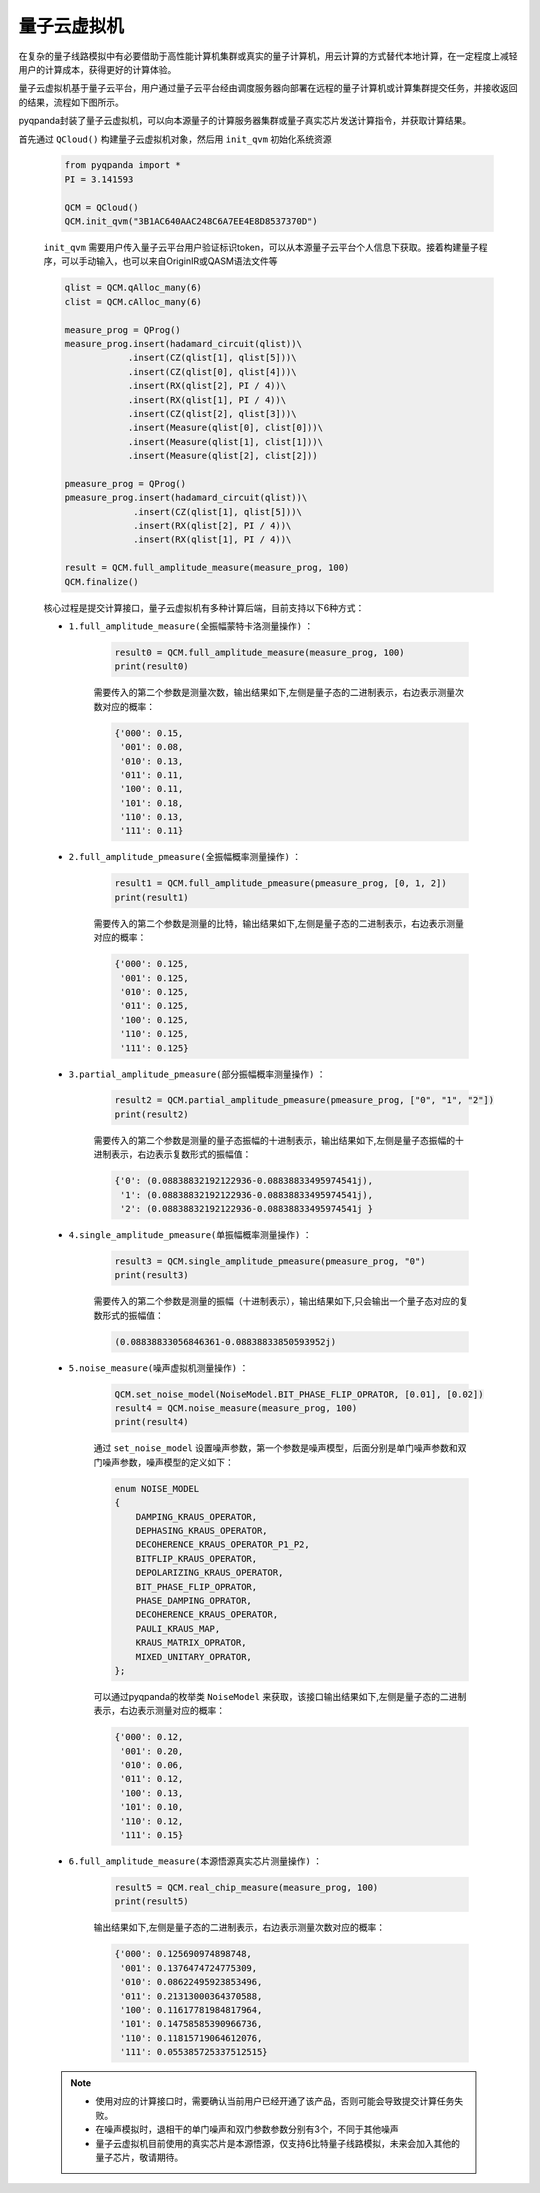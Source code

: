 量子云虚拟机
=====================

在复杂的量子线路模拟中有必要借助于高性能计算机集群或真实的量子计算机，用云计算的方式替代本地计算，在一定程度上减轻用户的计算成本，获得更好的计算体验。

量子云虚拟机基于量子云平台，用户通过量子云平台经由调度服务器向部署在远程的量子计算机或计算集群提交任务，并接收返回的结果，流程如下图所示。

.. image:: images/qcloud.gif
   :align: center  

pyqpanda封装了量子云虚拟机，可以向本源量子的计算服务器集群或量子真实芯片发送计算指令，并获取计算结果。
 
首先通过 ``QCloud()`` 构建量子云虚拟机对象，然后用 ``init_qvm`` 初始化系统资源
 
        .. code-block:: python
 
            from pyqpanda import *
            PI = 3.141593
            
            QCM = QCloud()
            QCM.init_qvm("3B1AC640AAC248C6A7EE4E8D8537370D")

        ``init_qvm`` 需要用户传入量子云平台用户验证标识token，可以从本源量子云平台个人信息下获取。接着构建量子程序，可以手动输入，也可以来自OriginIR或QASM语法文件等

        .. code-block:: python

            qlist = QCM.qAlloc_many(6)
            clist = QCM.cAlloc_many(6)

            measure_prog = QProg()
            measure_prog.insert(hadamard_circuit(qlist))\
                        .insert(CZ(qlist[1], qlist[5]))\
                        .insert(CZ(qlist[0], qlist[4]))\
                        .insert(RX(qlist[2], PI / 4))\
                        .insert(RX(qlist[1], PI / 4))\
                        .insert(CZ(qlist[2], qlist[3]))\
                        .insert(Measure(qlist[0], clist[0]))\
                        .insert(Measure(qlist[1], clist[1]))\
                        .insert(Measure(qlist[2], clist[2]))

            pmeasure_prog = QProg()
            pmeasure_prog.insert(hadamard_circuit(qlist))\
                         .insert(CZ(qlist[1], qlist[5]))\
                         .insert(RX(qlist[2], PI / 4))\
                         .insert(RX(qlist[1], PI / 4))\

            result = QCM.full_amplitude_measure(measure_prog, 100)
            QCM.finalize()

        核心过程是提交计算接口，量子云虚拟机有多种计算后端，目前支持以下6种方式：

        - ``1.full_amplitude_measure(全振幅蒙特卡洛测量操作)`` ：

                .. code-block:: python

                    result0 = QCM.full_amplitude_measure(measure_prog, 100)
                    print(result0)
                
                需要传入的第二个参数是测量次数，输出结果如下,左侧是量子态的二进制表示，右边表示测量次数对应的概率：
                
                .. code-block:: python

                    {'000': 0.15, 
                     '001': 0.08, 
                     '010': 0.13, 
                     '011': 0.11, 
                     '100': 0.11, 
                     '101': 0.18, 
                     '110': 0.13, 
                     '111': 0.11}

        - ``2.full_amplitude_pmeasure(全振幅概率测量操作)`` ：

                .. code-block:: python

                    result1 = QCM.full_amplitude_pmeasure(pmeasure_prog, [0, 1, 2])
                    print(result1)
                
                需要传入的第二个参数是测量的比特，输出结果如下,左侧是量子态的二进制表示，右边表示测量对应的概率：
                
                .. code-block:: python

                    {'000': 0.125, 
                     '001': 0.125, 
                     '010': 0.125, 
                     '011': 0.125, 
                     '100': 0.125,
                     '110': 0.125, 
                     '111': 0.125}

        - ``3.partial_amplitude_pmeasure(部分振幅概率测量操作)`` ：

                .. code-block:: python

                    result2 = QCM.partial_amplitude_pmeasure(pmeasure_prog, ["0", "1", "2"])
                    print(result2)
                
                需要传入的第二个参数是测量的量子态振幅的十进制表示，输出结果如下,左侧是量子态振幅的十进制表示，右边表示复数形式的振幅值：
                
                .. code-block:: python

                    {'0': (0.08838832192122936-0.08838833495974541j), 
                     '1': (0.08838832192122936-0.08838833495974541j), 
                     '2': (0.08838832192122936-0.08838833495974541j } 

        - ``4.single_amplitude_pmeasure(单振幅概率测量操作)`` ：

                .. code-block:: python

                    result3 = QCM.single_amplitude_pmeasure(pmeasure_prog, "0")
                    print(result3)
                
                需要传入的第二个参数是测量的振幅（十进制表示），输出结果如下,只会输出一个量子态对应的复数形式的振幅值：
                
                .. code-block:: python

                    (0.08838833056846361-0.08838833850593952j)

        - ``5.noise_measure(噪声虚拟机测量操作)`` ：

                .. code-block:: python

                    QCM.set_noise_model(NoiseModel.BIT_PHASE_FLIP_OPRATOR, [0.01], [0.02])
                    result4 = QCM.noise_measure(measure_prog, 100)
                    print(result4)
                
                通过 ``set_noise_model`` 设置噪声参数，第一个参数是噪声模型，后面分别是单门噪声参数和双门噪声参数，噪声模型的定义如下：

                .. code-block:: c

                    enum NOISE_MODEL
                    {
                        DAMPING_KRAUS_OPERATOR,
                        DEPHASING_KRAUS_OPERATOR,
                        DECOHERENCE_KRAUS_OPERATOR_P1_P2,
                        BITFLIP_KRAUS_OPERATOR,
                        DEPOLARIZING_KRAUS_OPERATOR,
                        BIT_PHASE_FLIP_OPRATOR,
                        PHASE_DAMPING_OPRATOR,
                        DECOHERENCE_KRAUS_OPERATOR,
                        PAULI_KRAUS_MAP,
                        KRAUS_MATRIX_OPRATOR,
                        MIXED_UNITARY_OPRATOR,
                    };

                可以通过pyqpanda的枚举类 ``NoiseModel`` 来获取，该接口输出结果如下,左侧是量子态的二进制表示，右边表示测量对应的概率：
                
                .. code-block:: python

                    {'000': 0.12, 
                     '001': 0.20, 
                     '010': 0.06, 
                     '011': 0.12, 
                     '100': 0.13, 
                     '101': 0.10, 
                     '110': 0.12, 
                     '111': 0.15}

        - ``6.full_amplitude_measure(本源悟源真实芯片测量操作)`` ：

                .. code-block:: python

                    result5 = QCM.real_chip_measure(measure_prog, 100)
                    print(result5)
                
                输出结果如下,左侧是量子态的二进制表示，右边表示测量次数对应的概率：
                
                .. code-block:: python

                    {'000': 0.125690974898748, 
                     '001': 0.1376474724775309, 
                     '010': 0.08622495923853496, 
                     '011': 0.21313000364370588, 
                     '100': 0.11617781984817964, 
                     '101': 0.14758585390966736, 
                     '110': 0.11815719064612076, 
                     '111': 0.055385725337512515}

        .. note:: 
            - 使用对应的计算接口时，需要确认当前用户已经开通了该产品，否则可能会导致提交计算任务失败。
            - 在噪声模拟时，退相干的单门噪声和双门参数参数分别有3个，不同于其他噪声
            - 量子云虚拟机目前使用的真实芯片是本源悟源，仅支持6比特量子线路模拟，未来会加入其他的量子芯片，敬请期待。
